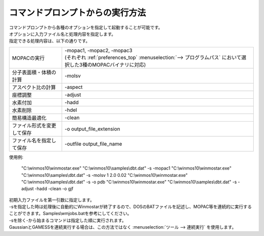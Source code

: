 .. _commandline_top:

コマンドプロンプトからの実行方法
============================================

| コマンドプロンプトから各種のオプションを指定して起動することが可能です。
| オプションに入力ファイル名と処理内容を指定します。
| 指定できる処理内容は、以下の通りです。

.. list-table::

   * - MOPACの実行
     - | -mopac1, -mopac2, -mopac3
       | (それぞれ :ref:`preferences_top` :menuselection:`--> プログラムパス` において選択した3種のMOPACバイナリに対応)
   * - 分子表面積・体積の計算
     - -molsv
   * - アスペクト比の計算
     - -aspect
   * - 座標調整
     - -adjust
   * - 水素付加
     - -hadd
   * - 水素削除
     - -hdel
   * - 簡易構造最適化
     - -clean
   * - ファイル形式を変更して保存
     - -o output_file_extension
   * - ファイル名を指定して保存
     - -outfile output_file_name

使用例:

   \"C:\\winmos10\\winmostar.exe\" \"C:\\winmos10\\samples\\dbt.dat\" -s -mopac1
   \"C:\\winmos10\\winmostar.exe\" \"C:\\winmos10\\samples\\dbt.dat\" -s -molsv 1 2.0 0.02
   \"C:\\winmos10\\winmostar.exe\" \"C:\\winmos10\\samples\\dbt.dat\" -s -o pdb
   \"C:\\winmos10\\winmostar.exe\" \"C:\\winmos10\\samples\\dbt.dat\" -s -adjust -hadd -clean -o gjf 

| 初期入力ファイルを第一引数に指定します。
| -sを指定した時は処理後に自動的にWinmostarが終了するので、DOSのBATファイルを記述し、MOPAC等を連続的に実行することができます。Samples\\wmjobs.batを参考にしてください。
| -sを除く-から始まるコマンドは指定した順に実行されます。
| GaussianとGAMESSを連続実行する場合は、この方法ではなく :menuselection:`ツール --> 連続実行` を使用します。


